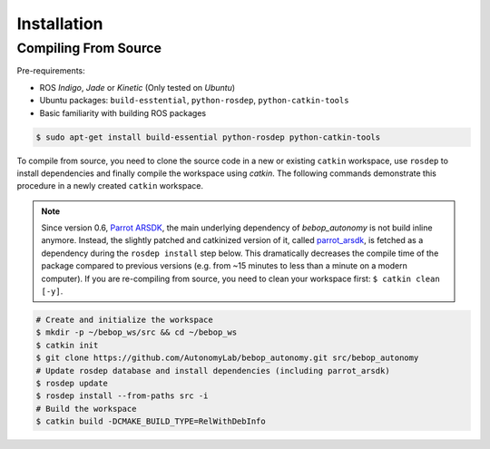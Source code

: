 ************
Installation
************

Compiling From Source
=====================

Pre-requirements:

- ROS *Indigo*, *Jade* or *Kinetic* (Only tested on *Ubuntu*)
- Ubuntu packages: ``build-esstential``, ``python-rosdep``, ``python-catkin-tools``
- Basic familiarity with building ROS packages

.. code-block:: bash

  $ sudo apt-get install build-essential python-rosdep python-catkin-tools

To compile from source, you need to clone the source code in a new or existing ``catkin`` workspace, use ``rosdep`` to install dependencies and finally compile the workspace using `catkin`. The following commands demonstrate this procedure in a newly created ``catkin`` workspace.

.. note:: Since version 0.6, `Parrot ARSDK <http://developer.parrot.com/docs/SDK3/>`_, the main underlying dependency of  *bebop_autonomy* is not build inline anymore. Instead, the slightly patched and catkinized version of it, called `parrot_arsdk <https://github.com/AutonomyLab/parrot_arsdk>`_, is fetched as a dependency during the ``rosdep install`` step below. This dramatically decreases the compile time of the package compared to previous versions (e.g. from ~15 minutes to less than a minute on a modern computer). If you are re-compiling from source, you need to clean your workspace first: ``$ catkin clean [-y]``.

.. code-block:: bash

  # Create and initialize the workspace
  $ mkdir -p ~/bebop_ws/src && cd ~/bebop_ws
  $ catkin init
  $ git clone https://github.com/AutonomyLab/bebop_autonomy.git src/bebop_autonomy
  # Update rosdep database and install dependencies (including parrot_arsdk)
  $ rosdep update
  $ rosdep install --from-paths src -i
  # Build the workspace
  $ catkin build -DCMAKE_BUILD_TYPE=RelWithDebInfo


